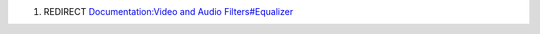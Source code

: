 #. REDIRECT `Documentation:Video and Audio Filters#Equalizer <Documentation:Video_and_Audio_Filters#Equalizer>`__
